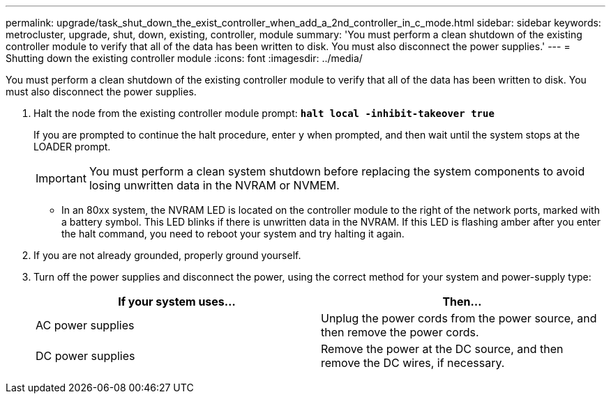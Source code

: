 ---
permalink: upgrade/task_shut_down_the_exist_controller_when_add_a_2nd_controller_in_c_mode.html
sidebar: sidebar
keywords: metrocluster, upgrade, shut, down, existing, controller, module
summary: 'You must perform a clean shutdown of the existing controller module to verify that all of the data has been written to disk. You must also disconnect the power supplies.'
---
= Shutting down the existing controller module
:icons: font
:imagesdir: ../media/

[.lead]
You must perform a clean shutdown of the existing controller module to verify that all of the data has been written to disk. You must also disconnect the power supplies.

. Halt the node from the existing controller module prompt: `*halt local -inhibit-takeover true*`
+
If you are prompted to continue the halt procedure, enter `y` when prompted, and then wait until the system stops at the LOADER prompt.
+
IMPORTANT: You must perform a clean system shutdown before replacing the system components to avoid losing unwritten data in the NVRAM or NVMEM.

 ** In an 80xx system, the NVRAM LED is located on the controller module to the right of the network ports, marked with a battery symbol.
This LED blinks if there is unwritten data in the NVRAM. If this LED is flashing amber after you enter the halt command, you need to reboot your system and try halting it again.

. If you are not already grounded, properly ground yourself.
. Turn off the power supplies and disconnect the power, using the correct method for your system and power-supply type:
+
[options="header"]
|===
| If your system uses...| Then...
a|
AC power supplies
a|
Unplug the power cords from the power source, and then remove the power cords.
a|
DC power supplies
a|
Remove the power at the DC source, and then remove the DC wires, if necessary.
|===
